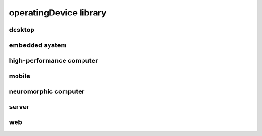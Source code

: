#######################
operatingDevice library
#######################

desktop
-------

embedded system
---------------

high-performance computer
-------------------------

mobile
------

neuromorphic computer
---------------------

server
------

web
---

